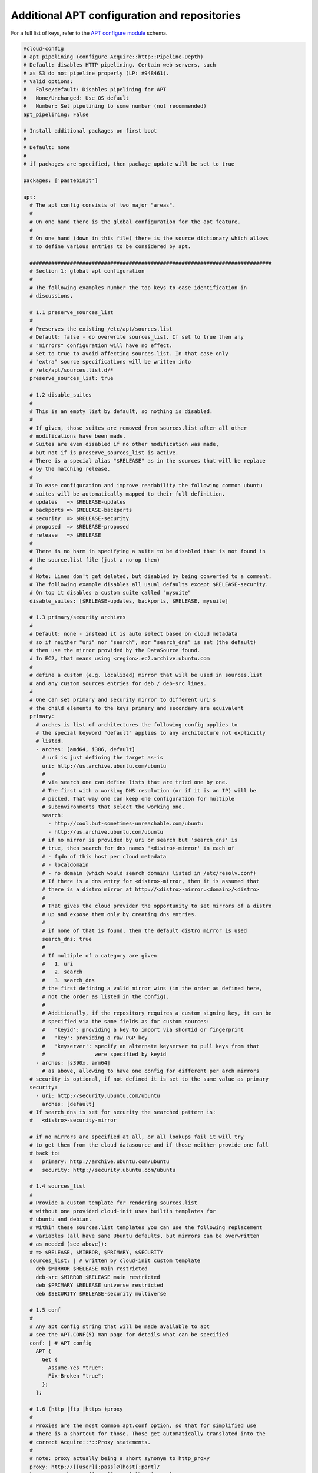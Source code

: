 .. _cce-apt:

Additional APT configuration and repositories
*********************************************

For a full list of keys, refer to the `APT configure module`_ schema.

.. code-block:: yaml

    #cloud-config
    # apt_pipelining (configure Acquire::http::Pipeline-Depth)
    # Default: disables HTTP pipelining. Certain web servers, such
    # as S3 do not pipeline properly (LP: #948461).
    # Valid options:
    #   False/default: Disables pipelining for APT
    #   None/Unchanged: Use OS default
    #   Number: Set pipelining to some number (not recommended)
    apt_pipelining: False

    # Install additional packages on first boot
    #
    # Default: none
    #
    # if packages are specified, then package_update will be set to true

    packages: ['pastebinit']

    apt:
      # The apt config consists of two major "areas".
      #
      # On one hand there is the global configuration for the apt feature.
      #
      # On one hand (down in this file) there is the source dictionary which allows
      # to define various entries to be considered by apt.

      ##############################################################################
      # Section 1: global apt configuration
      #
      # The following examples number the top keys to ease identification in
      # discussions.

      # 1.1 preserve_sources_list
      #
      # Preserves the existing /etc/apt/sources.list
      # Default: false - do overwrite sources_list. If set to true then any
      # "mirrors" configuration will have no effect.
      # Set to true to avoid affecting sources.list. In that case only
      # "extra" source specifications will be written into
      # /etc/apt/sources.list.d/*
      preserve_sources_list: true

      # 1.2 disable_suites
      #
      # This is an empty list by default, so nothing is disabled.
      #
      # If given, those suites are removed from sources.list after all other
      # modifications have been made.
      # Suites are even disabled if no other modification was made,
      # but not if is preserve_sources_list is active.
      # There is a special alias "$RELEASE" as in the sources that will be replace
      # by the matching release.
      #
      # To ease configuration and improve readability the following common ubuntu
      # suites will be automatically mapped to their full definition.
      # updates   => $RELEASE-updates
      # backports => $RELEASE-backports
      # security  => $RELEASE-security
      # proposed  => $RELEASE-proposed
      # release   => $RELEASE
      #
      # There is no harm in specifying a suite to be disabled that is not found in
      # the source.list file (just a no-op then)
      #
      # Note: Lines don't get deleted, but disabled by being converted to a comment.
      # The following example disables all usual defaults except $RELEASE-security.
      # On top it disables a custom suite called "mysuite"
      disable_suites: [$RELEASE-updates, backports, $RELEASE, mysuite]

      # 1.3 primary/security archives
      #
      # Default: none - instead it is auto select based on cloud metadata
      # so if neither "uri" nor "search", nor "search_dns" is set (the default)
      # then use the mirror provided by the DataSource found.
      # In EC2, that means using <region>.ec2.archive.ubuntu.com
      #
      # define a custom (e.g. localized) mirror that will be used in sources.list
      # and any custom sources entries for deb / deb-src lines.
      #
      # One can set primary and security mirror to different uri's
      # the child elements to the keys primary and secondary are equivalent
      primary:
        # arches is list of architectures the following config applies to
        # the special keyword "default" applies to any architecture not explicitly
        # listed.
        - arches: [amd64, i386, default]
          # uri is just defining the target as-is
          uri: http://us.archive.ubuntu.com/ubuntu
          #
          # via search one can define lists that are tried one by one.
          # The first with a working DNS resolution (or if it is an IP) will be
          # picked. That way one can keep one configuration for multiple
          # subenvironments that select the working one.
          search:
            - http://cool.but-sometimes-unreachable.com/ubuntu
            - http://us.archive.ubuntu.com/ubuntu
          # if no mirror is provided by uri or search but 'search_dns' is
          # true, then search for dns names '<distro>-mirror' in each of
          # - fqdn of this host per cloud metadata
          # - localdomain
          # - no domain (which would search domains listed in /etc/resolv.conf)
          # If there is a dns entry for <distro>-mirror, then it is assumed that
          # there is a distro mirror at http://<distro>-mirror.<domain>/<distro>
          #
          # That gives the cloud provider the opportunity to set mirrors of a distro
          # up and expose them only by creating dns entries.
          #
          # if none of that is found, then the default distro mirror is used
          search_dns: true
          #
          # If multiple of a category are given
          #   1. uri
          #   2. search
          #   3. search_dns
          # the first defining a valid mirror wins (in the order as defined here,
          # not the order as listed in the config).
          #
          # Additionally, if the repository requires a custom signing key, it can be
          # specified via the same fields as for custom sources:
          #   'keyid': providing a key to import via shortid or fingerprint
          #   'key': providing a raw PGP key
          #   'keyserver': specify an alternate keyserver to pull keys from that
          #                were specified by keyid
        - arches: [s390x, arm64]
          # as above, allowing to have one config for different per arch mirrors
      # security is optional, if not defined it is set to the same value as primary
      security:
        - uri: http://security.ubuntu.com/ubuntu
          arches: [default]
      # If search_dns is set for security the searched pattern is:
      #   <distro>-security-mirror

      # if no mirrors are specified at all, or all lookups fail it will try
      # to get them from the cloud datasource and if those neither provide one fall
      # back to:
      #   primary: http://archive.ubuntu.com/ubuntu
      #   security: http://security.ubuntu.com/ubuntu

      # 1.4 sources_list
      #
      # Provide a custom template for rendering sources.list
      # without one provided cloud-init uses builtin templates for
      # ubuntu and debian.
      # Within these sources.list templates you can use the following replacement
      # variables (all have sane Ubuntu defaults, but mirrors can be overwritten
      # as needed (see above)):
      # => $RELEASE, $MIRROR, $PRIMARY, $SECURITY
      sources_list: | # written by cloud-init custom template
        deb $MIRROR $RELEASE main restricted
        deb-src $MIRROR $RELEASE main restricted
        deb $PRIMARY $RELEASE universe restricted
        deb $SECURITY $RELEASE-security multiverse

      # 1.5 conf
      #
      # Any apt config string that will be made available to apt
      # see the APT.CONF(5) man page for details what can be specified
      conf: | # APT config
        APT {
          Get {
            Assume-Yes "true";
            Fix-Broken "true";
          };
        };

      # 1.6 (http_|ftp_|https_)proxy
      #
      # Proxies are the most common apt.conf option, so that for simplified use
      # there is a shortcut for those. Those get automatically translated into the
      # correct Acquire::*::Proxy statements.
      #
      # note: proxy actually being a short synonym to http_proxy
      proxy: http://[[user][:pass]@]host[:port]/
      http_proxy: http://[[user][:pass]@]host[:port]/
      ftp_proxy: ftp://[[user][:pass]@]host[:port]/
      https_proxy: https://[[user][:pass]@]host[:port]/

      # 1.7 add_apt_repo_match
      #
      # 'source' entries in apt-sources that match this python regex
      # expression will be passed to add-apt-repository
      # The following example is also the builtin default if nothing is specified
      add_apt_repo_match: '^[\w-]+:\w'


      ##############################################################################
      # Section 2: source list entries
      #
      # This is a dictionary (unlike most block/net which are lists)
      #
      # The key of each source entry is the filename and will be prepended by
      # /etc/apt/sources.list.d/ if it doesn't start with a '/'.
      # If it doesn't end with .list it will be appended so that apt picks up its
      # configuration.
      #
      # Whenever there is no content to be written into such a file, the key is
      # not used as filename - yet it can still be used as index for merging
      # configuration.
      #
      # The values inside the entries consist of the following optional entries:
      #   'source': a sources.list entry (some variable replacements apply)
      #   'keyid': providing a key to import via shortid or fingerprint
      #   'key': providing a raw PGP key
      #   'keyserver': specify an alternate keyserver to pull keys from that
      #                were specified by keyid

      # This allows merging between multiple input files than a list like:
      # cloud-config1
      # sources:
      #   s1: {'key': 'key1', 'source': 'source1'}
      # cloud-config2
      # sources:
      #   s2: {'key': 'key2'}
      #   s1: {'keyserver': 'foo'}
      # This would be merged to
      # sources:
      #   s1:
      #     keyserver: foo
      #     key: key1
      #     source: source1
      #   s2:
      #     key: key2
      #
      # The following examples number the subfeatures per sources entry to ease
      # identification in discussions.


      sources:
        curtin-dev-ppa.list:
          # 2.1 source
          #
          # Creates a file in /etc/apt/sources.list.d/ for the sources list entry
          # based on the key: "/etc/apt/sources.list.d/curtin-dev-ppa.list"
          source: "deb http://ppa.launchpad.net/curtin-dev/test-archive/ubuntu bionic main"

          # 2.2 keyid
          #
          # Importing a gpg key for a given key id. Used keyserver defaults to
          # keyserver.ubuntu.com
          keyid: F430BBA5 # GPG key ID published on a key server

        ignored1:
          # 2.3 PPA shortcut
          #
          # Setup correct apt sources.list line and Auto-Import the signing key
          # from LP
          #
          # See https://help.launchpad.net/Packaging/PPA for more information
          # this requires 'add-apt-repository'. This will create a file in
          # /etc/apt/sources.list.d automatically, therefore the key here is
          # ignored as filename in those cases.
          source: "ppa:curtin-dev/test-archive"    # Quote the string

        my-repo2.list:
          # 2.4 replacement variables
          #
          # sources can use $MIRROR, $PRIMARY, $SECURITY, $RELEASE and $KEY_FILE
          # replacement variables.
          # They will be replaced with the default or specified mirrors and the
          # running release.
          # The entry below would be possibly turned into:
          #   source: deb http://archive.ubuntu.com/ubuntu bionic multiverse
          source: deb [signed-by=$KEY_FILE] $MIRROR $RELEASE multiverse
          keyid: F430BBA5

        my-repo3.list:
          # this would have the same end effect as 'ppa:curtin-dev/test-archive'
          source: "deb http://ppa.launchpad.net/curtin-dev/test-archive/ubuntu bionic main"
          keyid: F430BBA5 # GPG key ID published on the key server
          filename: curtin-dev-ppa.list

        ignored2:
          # 2.5 key only
          #
          # this would only import the key without adding a ppa or other source spec
          # since this doesn't generate a source.list file the filename key is ignored
          keyid: F430BBA5 # GPG key ID published on a key server

        ignored3:
          # 2.6 key id alternatives
          #
          # Keyid's can also be specified via their long fingerprints
          keyid: B59D 5F15 97A5 04B7 E230  6DCA 0620 BBCF 0368 3F77

        ignored4:
          # 2.7 alternative keyservers
          #
          # One can also specify alternative keyservers to fetch keys from.
          keyid: B59D 5F15 97A5 04B7 E230  6DCA 0620 BBCF 0368 3F77
          keyserver: pgp.mit.edu

        ignored5:
          # 2.8 signed-by
          #
          # One can specify [signed-by=$KEY_FILE] in the source definition, which
          # will make the key be installed in the directory /etc/cloud-init.gpg.d/
          # and the $KEY_FILE replacement variable will be replaced with the path
          # to the specified key. If $KEY_FILE is used, but no key is specified,
          # apt update will (rightfully) fail due to an invalid value.
          source: deb [signed-by=$KEY_FILE] $MIRROR $RELEASE multiverse
          keyid: B59D 5F15 97A5 04B7 E230  6DCA 0620 BBCF 0368 3F77

        my-repo4.list:
          # 2.9 raw key
          #
          # The apt signing key can also be specified by providing a pgp public key
          # block. Providing the PGP key this way is the most robust method for
          # specifying a key, as it removes dependency on a remote key server.
          #
          # As with keyid's this can be specified with or without some actual source
          # content.
          key: | # The value needs to start with -----BEGIN PGP PUBLIC KEY BLOCK-----
            -----BEGIN PGP PUBLIC KEY BLOCK-----
            Version: SKS 1.0.10

            mI0ESpA3UQEEALdZKVIMq0j6qWAXAyxSlF63SvPVIgxHPb9Nk0DZUixn+akqytxG4zKCONz6
            qLjoBBfHnynyVLfT4ihg9an1PqxRnTO+JKQxl8NgKGz6Pon569GtAOdWNKw15XKinJTDLjnj
            9y96ljJqRcpV9t/WsIcdJPcKFR5voHTEoABE2aEXABEBAAG0GUxhdW5jaHBhZCBQUEEgZm9y
            IEFsZXN0aWOItgQTAQIAIAUCSpA3UQIbAwYLCQgHAwIEFQIIAwQWAgMBAh4BAheAAAoJEA7H
            5Qi+CcVxWZ8D/1MyYvfj3FJPZUm2Yo1zZsQ657vHI9+pPouqflWOayRR9jbiyUFIn0VdQBrP
            t0FwvnOFArUovUWoKAEdqR8hPy3M3APUZjl5K4cMZR/xaMQeQRZ5CHpS4DBKURKAHC0ltS5o
            uBJKQOZm5iltJp15cgyIkBkGe8Mx18VFyVglAZey
            =Y2oI
            -----END PGP PUBLIC KEY BLOCK-----

Example 2
=========

.. code-block:: yaml

    #cloud-config
    apt:
      preserve_sources_list: false
      disable_suites:
        - $RELEASE-updates
        - backports
        - $RELEASE
        - mysuite
      primary:
        - arches:
            - amd64
            - i386
            - default
          uri: 'http://us.archive.ubuntu.com/ubuntu'
          search:
            - 'http://cool.but-sometimes-unreachable.com/ubuntu'
            - 'http://us.archive.ubuntu.com/ubuntu'
          search_dns: false
        - arches:
            - s390x
            - arm64
          uri: 'http://archive-to-use-for-arm64.example.com/ubuntu'

      security:
        - arches:
            - default
          search_dns: true
      sources_list: |
          deb $MIRROR $RELEASE main restricted
          deb-src $MIRROR $RELEASE main restricted
          deb $PRIMARY $RELEASE universe restricted
          deb $SECURITY $RELEASE-security multiverse
      debconf_selections:
          set1: the-package the-package/some-flag boolean true
      conf: |
          APT {
              Get {
                  Assume-Yes 'true';
                  Fix-Broken 'true';
              }
          }
      proxy: 'http://[[user][:pass]@]host[:port]/'
      http_proxy: 'http://[[user][:pass]@]host[:port]/'
      ftp_proxy: 'ftp://[[user][:pass]@]host[:port]/'
      https_proxy: 'https://[[user][:pass]@]host[:port]/'
      sources:
          source1:
              keyid: 'keyid'
              keyserver: 'keyserverurl'
              source: 'deb [signed-by=$KEY_FILE] http://<url>/ bionic main'
          source2:
              source: 'ppa:<ppa-name>'
          source3:
              source: 'deb $MIRROR $RELEASE multiverse'
              key: |
                  ------BEGIN PGP PUBLIC KEY BLOCK-------
                  <key data>
                  ------END PGP PUBLIC KEY BLOCK-------
          source4:
              source: 'deb $MIRROR $RELEASE multiverse'
              append: false
              key: |
                  ------BEGIN PGP PUBLIC KEY BLOCK-------
                  <key data>
                  ------END PGP PUBLIC KEY BLOCK-------

Example 3
=========

Cloud-init version 23.4 will generate a deb822-formatted sources file at
``/etc/apt/sources.list.d/<distro>.sources`` instead of
``/etc/apt/sources.list`` when ``sources_list`` content is in deb822 format.

.. code-block:: yaml

    #cloud-config
    apt:
        sources_list: |
          Types: deb
          URIs: http://archive.ubuntu.com/ubuntu/
          Suites: $RELEASE
          Components: main

.. LINKS
.. _APT configure module: https://cloudinit.readthedocs.io/en/latest/reference/modules.html#apt-configure
